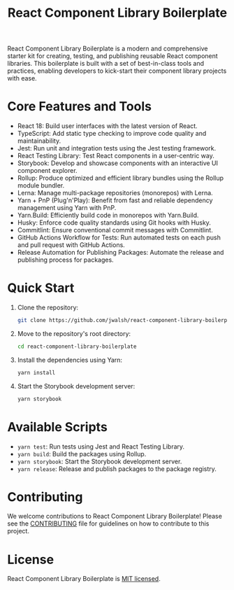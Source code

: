 #+TITLE: React Component Library Boilerplate

React Component Library Boilerplate is a modern and comprehensive starter kit for creating, testing, and publishing reusable React component libraries. This boilerplate is built with a set of best-in-class tools and practices, enabling developers to kick-start their component library projects with ease.

* Core Features and Tools

  - React 18: Build user interfaces with the latest version of React.
  - TypeScript: Add static type checking to improve code quality and maintainability.
  - Jest: Run unit and integration tests using the Jest testing framework.
  - React Testing Library: Test React components in a user-centric way.
  - Storybook: Develop and showcase components with an interactive UI component explorer.
  - Rollup: Produce optimized and efficient library bundles using the Rollup module bundler.
  - Lerna: Manage multi-package repositories (monorepos) with Lerna.
  - Yarn + PnP (Plug'n'Play): Benefit from fast and reliable dependency management using Yarn with PnP.
  - Yarn.Build: Efficiently build code in monorepos with Yarn.Build.
  - Husky: Enforce code quality standards using Git hooks with Husky.
  - Commitlint: Ensure conventional commit messages with Commitlint.
  - GitHub Actions Workflow for Tests: Run automated tests on each push and pull request with GitHub Actions.
  - Release Automation for Publishing Packages: Automate the release and publishing process for packages.

* Quick Start

  1. Clone the repository:
     #+BEGIN_SRC sh
     git clone https://github.com/jwalsh/react-component-library-boilerplate.git
     #+END_SRC

  2. Move to the repository's root directory:
     #+BEGIN_SRC sh
     cd react-component-library-boilerplate
     #+END_SRC

  3. Install the dependencies using Yarn:
     #+BEGIN_SRC sh
     yarn install
     #+END_SRC

  4. Start the Storybook development server:
     #+BEGIN_SRC sh
     yarn storybook
     #+END_SRC

* Available Scripts

  - =yarn test=: Run tests using Jest and React Testing Library.
  - =yarn build=: Build the packages using Rollup.
  - =yarn storybook=: Start the Storybook development server.
  - =yarn release=: Release and publish packages to the package registry.

* Contributing

  We welcome contributions to React Component Library Boilerplate! Please see the [[file:CONTRIBUTING.org][CONTRIBUTING]] file for guidelines on how to contribute to this project.

* License

  React Component Library Boilerplate is [[file:LICENSE][MIT licensed]].
